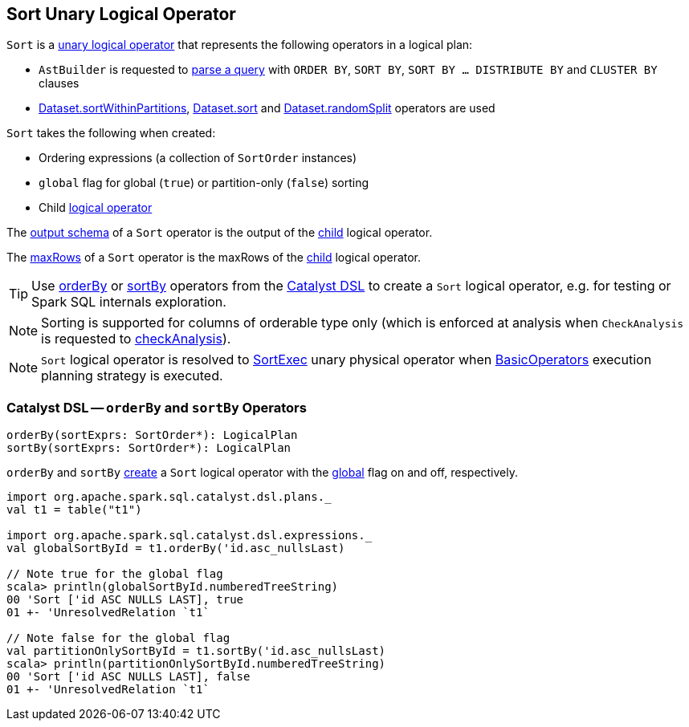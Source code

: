 == [[Sort]] Sort Unary Logical Operator

`Sort` is a <<spark-sql-LogicalPlan.adoc#UnaryNode, unary logical operator>> that represents the following operators in a logical plan:

* `AstBuilder` is requested to <<spark-sql-AstBuilder.adoc#withQueryResultClauses, parse a query>> with `ORDER BY`, `SORT BY`, `SORT BY ... DISTRIBUTE BY` and `CLUSTER BY` clauses

* <<spark-sql-dataset-operators.adoc#sortWithinPartitions, Dataset.sortWithinPartitions>>, <<spark-sql-dataset-operators.adoc#sort, Dataset.sort>> and <<spark-sql-dataset-operators.adoc#randomSplit, Dataset.randomSplit>> operators are used

[[creating-instance]]
`Sort` takes the following when created:

* [[order]] Ordering expressions (a collection of `SortOrder` instances)
* [[global]] `global` flag for global (`true`) or partition-only (`false`) sorting
* [[child]] Child <<spark-sql-LogicalPlan.adoc#, logical operator>>

[[output]]
The <<spark-sql-catalyst-QueryPlan.adoc#output, output schema>> of a `Sort` operator is the output of the <<child, child>> logical operator.

[[maxRows]]
The <<spark-sql-LogicalPlan.adoc#maxRows, maxRows>> of a `Sort` operator is the maxRows of the <<child, child>> logical operator.

[[catalyst-dsl]]
TIP: Use <<orderBy, orderBy>> or <<sortBy, sortBy>> operators from the <<spark-sql-catalyst-dsl.adoc#, Catalyst DSL>> to create a `Sort` logical operator, e.g. for testing or Spark SQL internals exploration.

NOTE: Sorting is supported for columns of orderable type only (which is enforced at analysis when `CheckAnalysis` is requested to <<spark-sql-Analyzer-CheckAnalysis.adoc#checkAnalysis, checkAnalysis>>).

NOTE: `Sort` logical operator is resolved to <<spark-sql-SparkPlan-SortExec.adoc#, SortExec>> unary physical operator when <<spark-sql-SparkStrategy-BasicOperators.adoc#Sort, BasicOperators>> execution planning strategy is executed.

=== [[orderBy]][[sortBy]] Catalyst DSL -- `orderBy` and `sortBy` Operators

[source, scala]
----
orderBy(sortExprs: SortOrder*): LogicalPlan
sortBy(sortExprs: SortOrder*): LogicalPlan
----

`orderBy` and `sortBy` <<creating-instance, create>> a `Sort` logical operator with the <<global, global>> flag on and off, respectively.

[source, scala]
----
import org.apache.spark.sql.catalyst.dsl.plans._
val t1 = table("t1")

import org.apache.spark.sql.catalyst.dsl.expressions._
val globalSortById = t1.orderBy('id.asc_nullsLast)

// Note true for the global flag
scala> println(globalSortById.numberedTreeString)
00 'Sort ['id ASC NULLS LAST], true
01 +- 'UnresolvedRelation `t1`

// Note false for the global flag
val partitionOnlySortById = t1.sortBy('id.asc_nullsLast)
scala> println(partitionOnlySortById.numberedTreeString)
00 'Sort ['id ASC NULLS LAST], false
01 +- 'UnresolvedRelation `t1`
----
